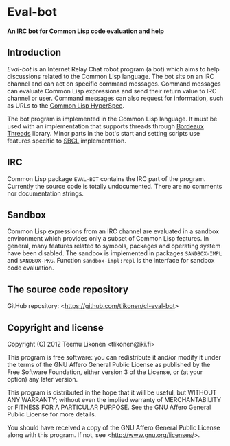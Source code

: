 * Eval-bot

*An IRC bot for Common Lisp code evaluation and help*

** Introduction

/Eval-bot/ is an Internet Relay Chat robot program (a bot) which aims to
help discussions related to the Common Lisp language. The bot sits on an
IRC channel and can act on specific command messages. Command messages
can evaluate Common Lisp expressions and send their return value to IRC
channel or user. Command messages can also request for information, such
as URLs to the [[http://www.lispworks.com/documentation/HyperSpec/Front/][Common Lisp HyperSpec]].

The bot program is implemented in the Common Lisp language. It must be
used with an implementation that supports threads through [[http://common-lisp.net/project/bordeaux-threads/][Bordeaux
Threads]] library. Minor parts in the bot's start and setting scripts use
features specific to [[http://www.sbcl.org/][SBCL]] implementation.

** IRC

Common Lisp package =EVAL-BOT= contains the IRC part of the program.
Currently the source code is totally undocumented. There are no comments
nor documentation strings.

** Sandbox

Common Lisp expressions from an IRC channel are evaluated in a sandbox
environment which provides only a subset of Common Lisp features. In
general, many features related to symbols, packages and operating system
have been disabled. The sandbox is implemented in packages
=SANDBOX-IMPL= and =SANDBOX-PKG=. Function =sandbox-impl:repl= is the
interface for sandbox code evaluation.

** The source code repository

GitHub repository: <[[https://github.com/tlikonen/cl-eval-bot]]>

** Copyright and license

Copyright (C) 2012 Teemu Likonen <tlikonen@iki.fi>

This program is free software: you can redistribute it and/or modify it
under the terms of the GNU Affero General Public License as published by
the Free Software Foundation, either version 3 of the License, or (at
your option) any later version.

This program is distributed in the hope that it will be useful, but
WITHOUT ANY WARRANTY; without even the implied warranty of
MERCHANTABILITY or FITNESS FOR A PARTICULAR PURPOSE. See the GNU Affero
General Public License for more details.

You should have received a copy of the GNU Affero General Public License
along with this program. If not, see <[[http://www.gnu.org/licenses/]]>.
